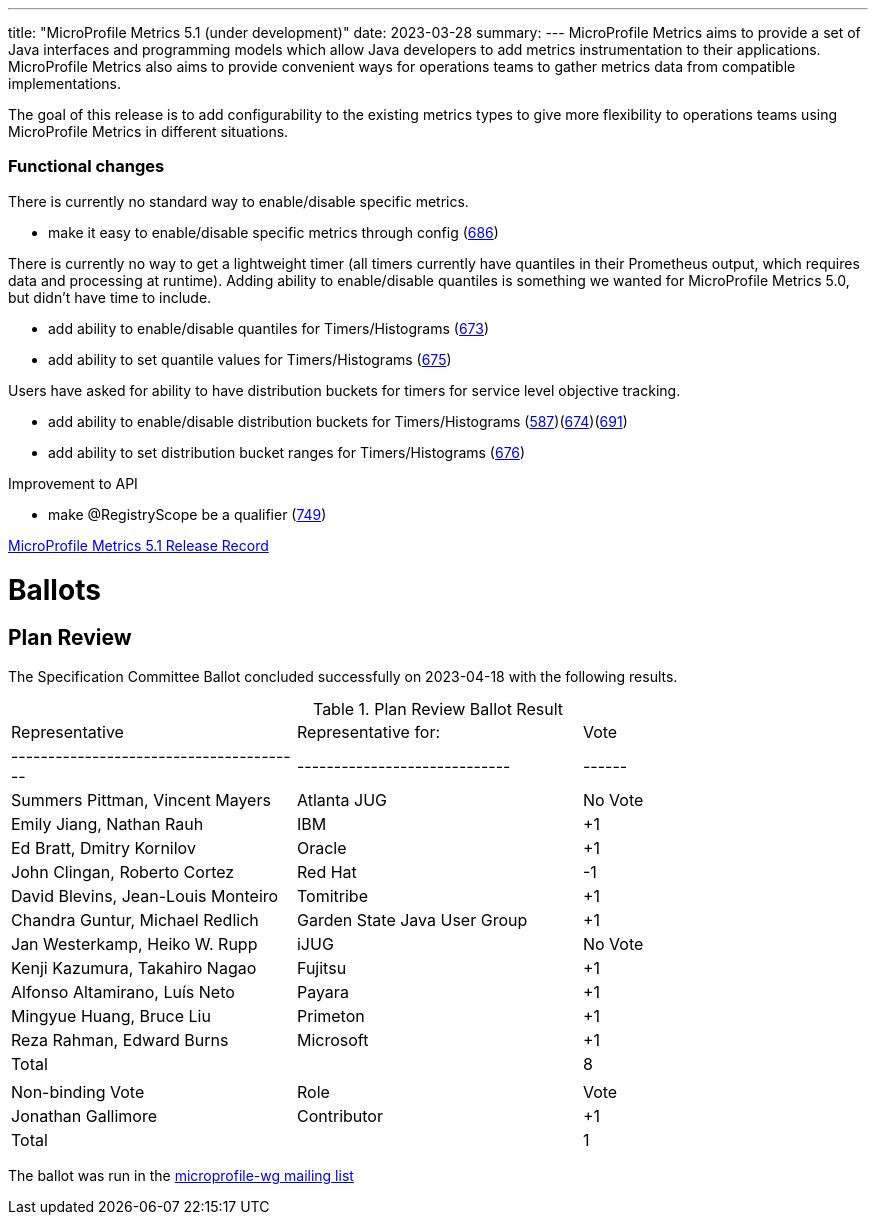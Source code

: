 ---
title: "MicroProfile Metrics 5.1 (under development)"
date: 2023-03-28
summary: 
---
MicroProfile Metrics aims to provide a set of Java interfaces and programming models which allow Java developers to add metrics instrumentation to their applications. MicroProfile Metrics also aims to provide convenient ways for operations teams to gather metrics data from compatible implementations.

The goal of this release is to add configurability to the existing metrics types to give more flexibility to operations teams using MicroProfile Metrics in different situations.

=== Functional changes

There is currently no standard way to enable/disable specific metrics.

* make it easy to enable/disable specific metrics through config (https://github.com/eclipse/microprofile-metrics/issues/686[686])

There is currently no way to get a lightweight timer (all timers currently have quantiles in their Prometheus output, which requires data and processing at runtime). Adding ability to enable/disable quantiles is something we wanted for MicroProfile Metrics 5.0, but didn't have time to include.

* add ability to enable/disable quantiles for Timers/Histograms (https://github.com/eclipse/microprofile-metrics/issues/673[673])
* add ability to set quantile values for Timers/Histograms (https://github.com/eclipse/microprofile-metrics/issues/675[675])

Users have asked for ability to have distribution buckets for timers for service level objective tracking.

* add ability to enable/disable distribution buckets for Timers/Histograms (https://github.com/eclipse/microprofile-metrics/issues/587[587])(https://github.com/eclipse/microprofile-metrics/issues/674[674])(https://github.com/eclipse/microprofile-metrics/issues/691[691])
* add ability to set distribution bucket ranges for Timers/Histograms (https://github.com/eclipse/microprofile-metrics/issues/676[676])

Improvement to API

* make @RegistryScope be a qualifier (https://github.com/eclipse/microprofile-metrics/issues/749[749])


https://projects.eclipse.org/projects/technology.microprofile/releases/microprofile-metrics-5.1[MicroProfile Metrics 5.1 Release Record]

# Ballots

== Plan Review

The Specification Committee Ballot concluded successfully on 2023-04-18 with the following results.

.Plan Review Ballot Result
|=============================================================================
| Representative                         | Representative for:         | Vote 
|----------------------------------------|-----------------------------|------
| Summers Pittman, Vincent Mayers        | Atlanta JUG                 |  No Vote
| Emily Jiang, Nathan Rauh               | IBM                         |  +1
| Ed Bratt, Dmitry Kornilov              | Oracle                      |  +1
| John Clingan, Roberto Cortez           | Red Hat                     |  -1
| David Blevins, Jean-Louis Monteiro     | Tomitribe                   |  +1
| Chandra Guntur, Michael Redlich        | Garden State Java User Group|  +1
| Jan Westerkamp, Heiko W. Rupp          | iJUG                        |  No Vote
| Kenji Kazumura, Takahiro Nagao         | Fujitsu                     |  +1
| Alfonso Altamirano, Luís Neto          | Payara                      |  +1
| Mingyue Huang, Bruce Liu               | Primeton                    |  +1
| Reza Rahman, Edward Burns              | Microsoft                   |  +1
| Total                                  |                             |   8
|                                        |                             |
| Non-binding Vote                       | Role                        | Vote
| Jonathan Gallimore                     | Contributor                 |  +1
| Total                                  |                             |   1
|=============================================================================

The ballot was run in the https://www.eclipse.org/lists/microprofile-wg/msg01951.html[microprofile-wg mailing list]
